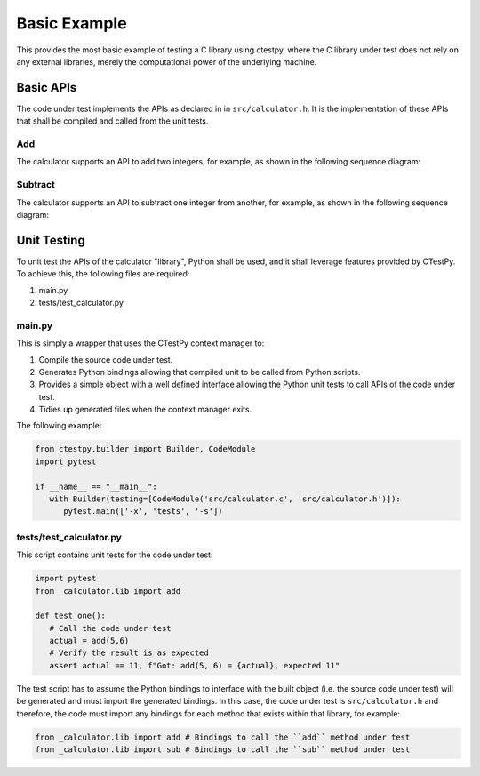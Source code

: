 Basic Example
=============

This provides the most basic example of testing a C library using ctestpy, where
the C library under test does not rely on any external libraries, merely the 
computational power of the underlying machine. 

Basic APIs
----------

The code under test implements the APIs as declared in in ``src/calculator.h``.
It is the implementation of these APIs that shall be compiled and called from
the unit tests.

Add
"""

The calculator supports an API to add two integers, for example, as shown in
the following sequence diagram:

.. uml::

   client -> calculator : add(3,4)
   activate calculator

   calculator -> client : 7
   deactivate calculator

Subtract
""""""""

The calculator supports an API to subtract one integer from another, for 
example, as shown in the following sequence diagram:

.. uml::

   client -> calculator : sub(3,8)
   activate calculator

   calculator -> client : 5
   deactivate calculator

Unit Testing
------------

To unit test the APIs of the calculator "library", Python shall be used, and it
shall leverage features provided by CTestPy. To achieve this, the following
files are required:

#. main.py
#. tests/test_calculator.py

main.py
"""""""

This is simply a wrapper that uses the CTestPy context manager to:

#. Compile the source code under test.
#. Generates Python bindings allowing that compiled unit to be called from 
   Python scripts.
#. Provides a simple object with a well defined interface allowing the Python
   unit tests to call APIs of the code under test. 
#. Tidies up generated files when the context manager exits.

The following example:

.. code-block:: python3

   from ctestpy.builder import Builder, CodeModule
   import pytest

   if __name__ == "__main__":
      with Builder(testing=[CodeModule('src/calculator.c', 'src/calculator.h')]):
         pytest.main(['-x', 'tests', '-s'])

tests/test_calculator.py
""""""""""""""""""""""""

This script contains unit tests for the code under test:

.. code-block:: python3

   import pytest
   from _calculator.lib import add

   def test_one():
      # Call the code under test
      actual = add(5,6)
      # Verify the result is as expected
      assert actual == 11, f"Got: add(5, 6) = {actual}, expected 11"

The test script has to assume the Python bindings to interface with the built
object (i.e. the source code under test) will be generated and must import the
generated bindings. In this case, the code under test is ``src/calculator.h`` and
therefore, the code must import any bindings for each method that exists within
that library, for example:

.. code-block:: python3

   from _calculator.lib import add # Bindings to call the ``add`` method under test 
   from _calculator.lib import sub # Bindings to call the ``sub`` method under test
